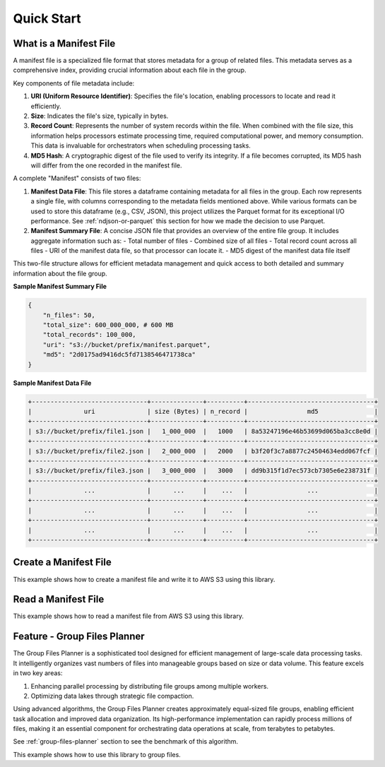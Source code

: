Quick Start
==============================================================================


What is a Manifest File
------------------------------------------------------------------------------
A manifest file is a specialized file format that stores metadata for a group of related files. This metadata serves as a comprehensive index, providing crucial information about each file in the group.

Key components of file metadata include:

1. **URI (Uniform Resource Identifier)**: Specifies the file's location, enabling processors to locate and read it efficiently.
2. **Size**: Indicates the file's size, typically in bytes.
3. **Record Count**: Represents the number of system records within the file. When combined with the file size, this information helps processors estimate processing time, required computational power, and memory consumption. This data is invaluable for orchestrators when scheduling processing tasks.
4. **MD5 Hash**: A cryptographic digest of the file used to verify its integrity. If a file becomes corrupted, its MD5 hash will differ from the one recorded in the manifest file.

A complete "Manifest" consists of two files:

1. **Manifest Data File**: This file stores a dataframe containing metadata for all files in the group. Each row represents a single file, with columns corresponding to the metadata fields mentioned above. While various formats can be used to store this dataframe (e.g., CSV, JSON), this project utilizes the Parquet format for its exceptional I/O performance. See :ref:`ndjson-or-parquet` this section for how we made the decision to use Parquet.
2. **Manifest Summary File**: A concise JSON file that provides an overview of the entire file group. It includes aggregate information such as:
   - Total number of files
   - Combined size of all files
   - Total record count across all files
   - URI of the manifest data file, so that processor can locate it.
   - MD5 digest of the manifest data file itself

This two-file structure allows for efficient metadata management and quick access to both detailed and summary information about the file group.

**Sample Manifest Summary File**

.. code-block:: python

    {
        "n_files": 50,
        "total_size": 600_000_000, # 600 MB
        "total_records": 100_000,
        "uri": "s3://bucket/prefix/manifest.parquet",
        "md5": "2d0175ad9416dc5fd7138546471738ca"
    }

**Sample Manifest Data File**

.. code-block::


    +-------------------------------+--------------+----------+----------------------------------+
    |              uri              | size (Bytes) | n_record |                md5               |
    +-------------------------------+--------------+----------+----------------------------------+
    | s3://bucket/prefix/file1.json |   1_000_000  |   1000   | 8a53247196e46b53699d065ba3cc8e0d |
    +-------------------------------+--------------+----------+----------------------------------+
    | s3://bucket/prefix/file2.json |   2_000_000  |   2000   | b3f20f3c7a8877c24504634edd067fcf |
    +-------------------------------+--------------+----------+----------------------------------+
    | s3://bucket/prefix/file3.json |   3_000_000  |   3000   | dd9b315f1d7ec573cb7305e6e238731f |
    +-------------------------------+--------------+----------+----------------------------------+
    |              ...              |      ...     |    ...   |                ...               |
    +-------------------------------+--------------+----------+----------------------------------+
    |              ...              |      ...     |    ...   |                ...               |
    +-------------------------------+--------------+----------+----------------------------------+
    |              ...              |      ...     |    ...   |                ...               |
    +-------------------------------+--------------+----------+----------------------------------+


Create a Manifest File
------------------------------------------------------------------------------
This example shows how to create a manifest file and write it to AWS S3 using this library.

.. dropdown:: example.py

    .. literalinclude:: ../../../tests/test_manifest.py
       :language: python
       :start-at: start1
       :end-at: end1
       :linenos:


Read a Manifest File
------------------------------------------------------------------------------
This example shows how to read a manifest file from AWS S3 using this library.

.. dropdown:: example.py

    .. literalinclude:: ../../../tests/test_manifest.py
       :language: python
       :start-at: start2
       :end-at: end2
       :linenos:


Feature - Group Files Planner
------------------------------------------------------------------------------
The Group Files Planner is a sophisticated tool designed for efficient management of large-scale data processing tasks. It intelligently organizes vast numbers of files into manageable groups based on size or data volume. This feature excels in two key areas:

1. Enhancing parallel processing by distributing file groups among multiple workers.
2. Optimizing data lakes through strategic file compaction.

Using advanced algorithms, the Group Files Planner creates approximately equal-sized file groups, enabling efficient task allocation and improved data organization. Its high-performance implementation can rapidly process millions of files, making it an essential component for orchestrating data operations at scale, from terabytes to petabytes.

See :ref:`group-files-planner` section to see the benchmark of this algorithm.

This example shows how to use this library to group files.

.. dropdown:: example.py

    .. literalinclude:: ../../../tests/test_manifest.py
       :language: python
       :start-at: start3
       :end-at: end3
       :linenos:
